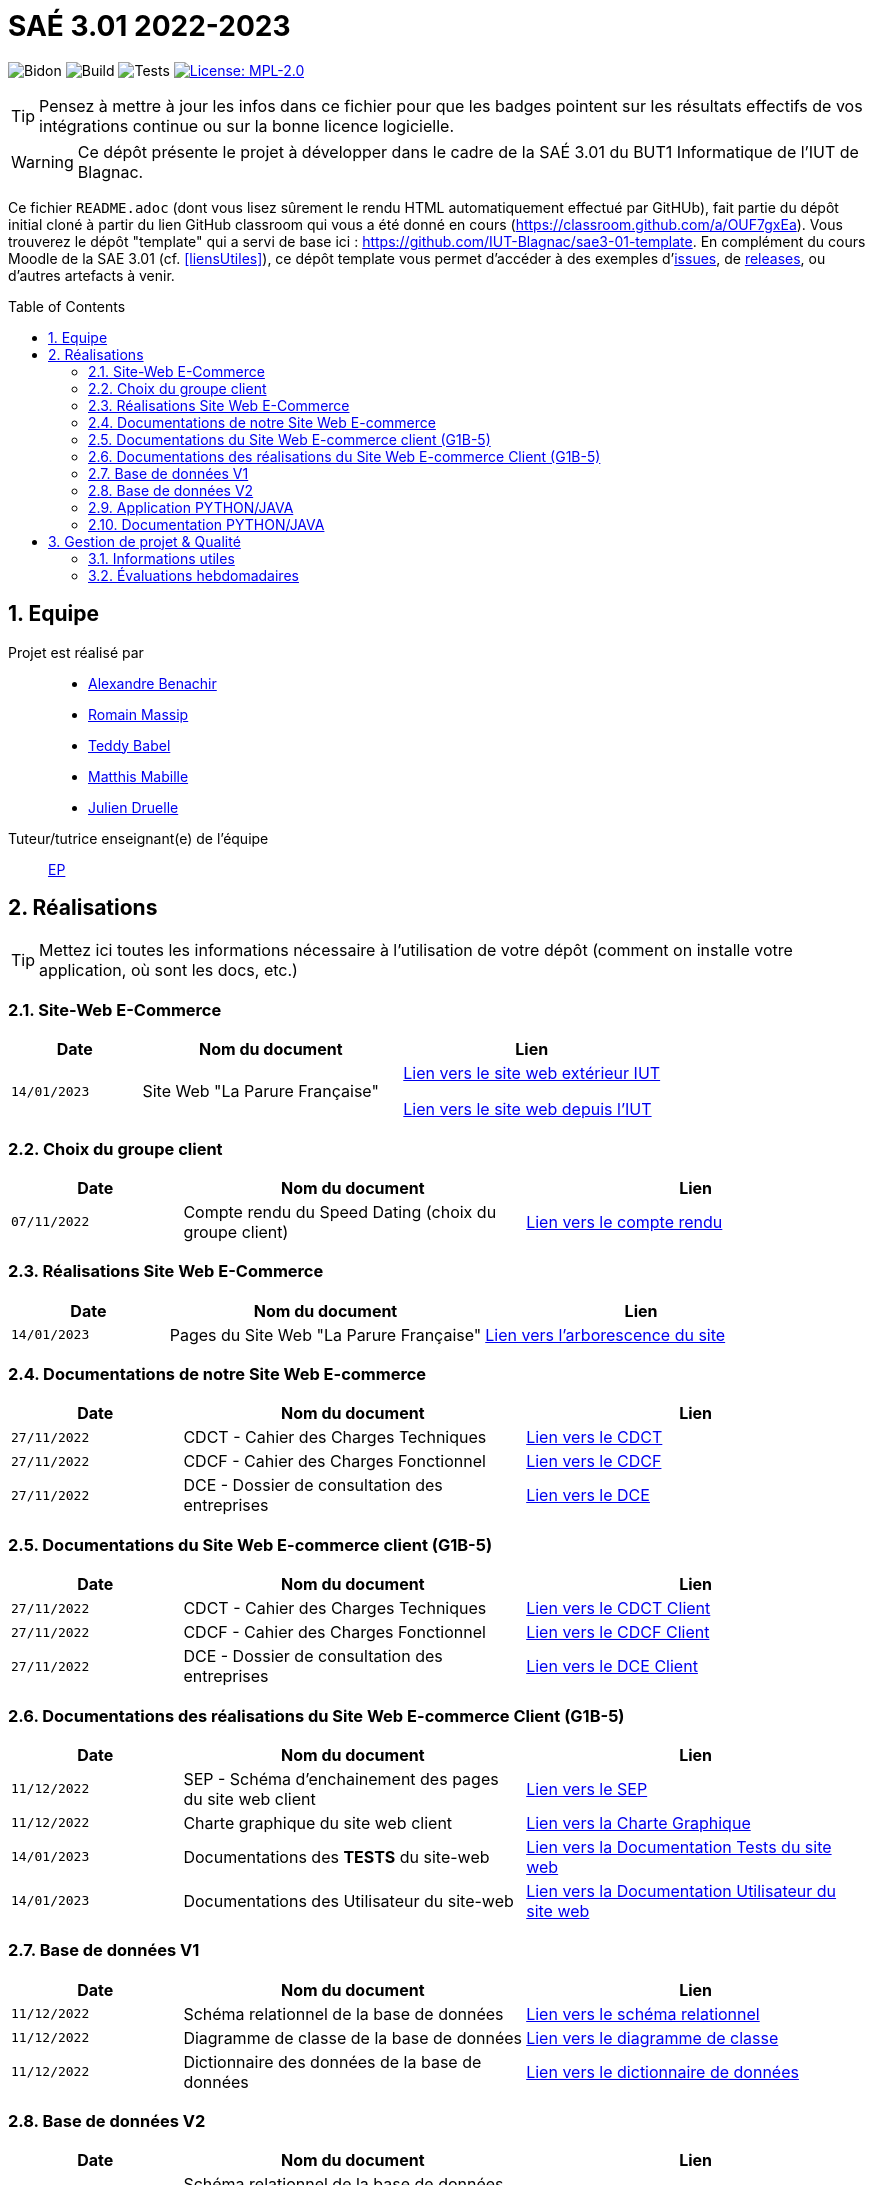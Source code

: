 = SAÉ 3.01 2022-2023
:icons: font
:models: models
:experimental:
:incremental:
:numbered:
:toc: macro
:window: _blank
:correction!:

// Useful definitions
:asciidoc: http://www.methods.co.nz/asciidoc[AsciiDoc]
:icongit: icon:git[]
:git: http://git-scm.com/[{icongit}]
:plantuml: https://plantuml.com/fr/[plantUML]
:vscode: https://code.visualstudio.com/[VS Code]

ifndef::env-github[:icons: font]
// Specific to GitHub
ifdef::env-github[]
:correction:
:!toc-title:
:caution-caption: :fire:
:important-caption: :exclamation:
:note-caption: :paperclip:
:tip-caption: :bulb:
:warning-caption: :warning:
:icongit: Git
endif::[]

// /!\ A MODIFIER !!!
:baseURL: https://github.com/IUT-Blagnac/sae3-01-template

// Tags
image:{baseURL}/actions/workflows/blank.yml/badge.svg[Bidon] 
image:{baseURL}/actions/workflows/build.yml/badge.svg[Build] 
image:{baseURL}/actions/workflows/tests.yml/badge.svg[Tests] 
image:https://img.shields.io/badge/License-MPL%202.0-brightgreen.svg[License: MPL-2.0, link="https://opensource.org/licenses/MPL-2.0"]
//---------------------------------------------------------------

TIP: Pensez à mettre à jour les infos dans ce fichier pour que les badges pointent sur les résultats effectifs de vos intégrations continue ou sur la bonne licence logicielle.

WARNING: Ce dépôt présente le projet à développer dans le cadre de la SAÉ 3.01 du BUT1 Informatique de l'IUT de Blagnac.

Ce fichier `README.adoc` (dont vous lisez sûrement le rendu HTML automatiquement effectué par GitHUb), fait partie du dépôt initial cloné à partir du lien GitHub classroom qui vous a été donné en cours (https://classroom.github.com/a/OUF7gxEa).
Vous trouverez le dépôt "template" qui a servi de base ici : https://github.com/IUT-Blagnac/sae3-01-template. En complément du cours Moodle de la SAE 3.01 (cf. <<liensUtiles>>), ce dépôt template vous permet d'accéder à des exemples d'https://github.com/IUT-Blagnac/sae3-01-template/issues[issues], de https://github.com/IUT-Blagnac/sae3-01-template/releases[releases], ou d'autres artefacts à venir.

toc::[]

== Equipe

Projet est réalisé par::

- https://github.com/Alexandre3131[Alexandre Benachir]
- https://github.com/RMassip[Romain Massip]
- https://github.com/Ted971[Teddy Babel]
- https://github.com/Not-Yukii[Matthis Mabille]
- https://github.com/Julien-D234[Julien Druelle]

Tuteur/tutrice enseignant(e) de l'équipe:: mailto:esther.pendaries@univ-tlse2.fr[EP]

== Réalisations 

TIP: Mettez ici toutes les informations nécessaire à l'utilisation de votre dépôt (comment on installe votre application, où sont les docs, etc.)

=== Site-Web E-Commerce

[cols="1,2,2",options=header]
|===
| Date    | Nom du document        |  Lien  
| `14/01/2023` | Site Web "La Parure Française" | http://193.54.227.164/~SAESYS03/SAE/Site-V2/[Lien vers le site web extérieur IUT]

http://192.168.224.139/~SAESYS03/SAE/Site-V2/[Lien vers le site web depuis l'IUT]


|===


=== Choix du groupe client

[cols="1,2,2",options=header]
|===
| Date    | Nom du document         |  Lien 
| `07/11/2022` | Compte rendu du Speed Dating (choix du groupe client) | https://github.com/IUT-Blagnac/sae3-01-devapp-g1a-3/blob/master/Documentation/Appel%20Offre%20MOE/Compte_Rendu_SpeedDating_SAE_G1A3.pdf[Lien vers le compte rendu]  
|===

=== Réalisations Site Web E-Commerce
[cols="1,2,2",options=header]
|===========================================================
|Date  |Nom du document               |Lien
|`14/01/2023`  |Pages du Site Web "La Parure Française"            | https://github.com/IUT-Blagnac/sae3-01-devapp-g1a-3/tree/master/Site%20Web%20E-Commerce[Lien vers l'arborescence du site]| 
|===========================================================


=== Documentations de notre Site Web E-commerce
[cols="1,2,2",options=header]
|===========================================================
|Date  |Nom du document               |Lien
|`27/11/2022`  |CDCT - Cahier des Charges Techniques            | https://github.com/IUT-Blagnac/sae3-01-devapp-g1a-3/blob/master/Documentation/Appel%20Offre%20MOA/SAE-DevApp%20CDCT%20G1A-3.pdf[Lien vers le CDCT]
|`27/11/2022`  |CDCF - Cahier des Charges Fonctionnel | https://github.com/IUT-Blagnac/sae3-01-devapp-g1a-3/blob/master/Documentation/Appel%20Offre%20MOA/SAE-DevApp%20CDCF%20G1A-3.pdf[Lien vers le CDCF]
|`27/11/2022`  |DCE - Dossier de consultation des entreprises | https://github.com/IUT-Blagnac/sae3-01-devapp-g1a-3/blob/master/Documentation/Appel%20Offre%20MOA/SAE-DevApp%20DCE%20G1A-3.pdf[Lien vers le DCE]
|===========================================================

=== Documentations du Site Web E-commerce client (G1B-5)
[cols="1,2,2",options=header]
|===========================================================
|Date  |Nom du document               |Lien
|`27/11/2022`  |CDCT - Cahier des Charges Techniques            | https://github.com/IUT-Blagnac/sae3-01-devapp-g1a-3/blob/master/Documentation/Appel%20Offre%20MOE/CDCT%20G1B-5.pdf[Lien vers le CDCT Client]
|`27/11/2022`  |CDCF - Cahier des Charges Fonctionnel | https://github.com/IUT-Blagnac/sae3-01-devapp-g1a-3/blob/master/Documentation/Appel%20Offre%20MOE/CDCF%20G1B-5.pdf[Lien vers le CDCF Client]
|`27/11/2022`  |DCE - Dossier de consultation des entreprises | https://github.com/IUT-Blagnac/sae3-01-devapp-g1a-3/blob/master/Documentation/Appel%20Offre%20MOE/DCE%20SAE%20G1B-5.pdf[Lien vers le DCE Client]
|===========================================================

=== Documentations des réalisations du Site Web E-commerce Client (G1B-5)
[cols="1,2,2",options=header]
|===========================================================
|Date  |Nom du document               |Lien
|`11/12/2022`  |SEP - Schéma d'enchainement des pages du site web client | https://github.com/IUT-Blagnac/sae3-01-devapp-g1a-3/blob/master/Documentation/Documentations%20Site-Web/SEP%20Site-Web%20G1A-3.png[Lien vers le SEP]
|`11/12/2022`  |Charte graphique du site web client | https://github.com/IUT-Blagnac/sae3-01-devapp-g1a-3/blob/master/Documentation/Documentations%20Site-Web/Charte%20Graphique%20G1A-3.pdf[Lien vers la Charte Graphique]
|`14/01/2023`  |Documentations des *TESTS* du site-web | https://github.com/IUT-Blagnac/sae3-01-devapp-g1a-3/blob/master/Documentation/Documentations%20Site-Web/Documentation%20Tests%20Site%20Web%20G1A-3.adoc[Lien vers la Documentation Tests du site web]
|`14/01/2023`  |Documentations des Utilisateur du site-web | https://github.com/IUT-Blagnac/sae3-01-devapp-g1a-3/blob/master/Documentation/Documentations%20Site-Web/Documentation%20Utilisateur%20Site%20Web%20G1A-3.adoc[Lien vers la Documentation Utilisateur du site web]
|===========================================================

=== Base de données V1

[cols="1,2,2",options=header]
|===
| Date    | Nom du document        |  Lien
| `11/12/2022` | Schéma relationnel de la base de données |  https://github.com/IUT-Blagnac/sae3-01-devapp-g1a-3/blob/master/Documentation/Documentations%20BD/V1/Sch%C3%A9ma%20Relationnel%20G1A-3.pdf[Lien vers le schéma relationnel]
| `11/12/2022` | Diagramme de classe de la base de données |  https://github.com/IUT-Blagnac/sae3-01-devapp-g1a-3/blob/master/Documentation/Documentations%20BD/V1/Diagramme%20de%20Classe%20G1A-3.pdf[Lien vers le diagramme de classe]
| `11/12/2022` | Dictionnaire des données de la base de données |  https://github.com/IUT-Blagnac/sae3-01-devapp-g1a-3/blob/master/Documentation/Documentations%20BD/V1/Dictionnaire%20des%20donn%C3%A9es%20G1A-3.pdf[Lien vers le dictionnaire de données]
|===

=== Base de données V2

[cols="1,2,2",options=header]
|===
| Date    | Nom du document        |  Lien
| `19/12/2022` | Schéma relationnel de la base de données V2 |  https://github.com/IUT-Blagnac/sae3-01-devapp-g1a-3/blob/master/Documentation/Documentations%20BD/V2/Schema_relationnel_v2%20G1A-3.pdf[Lien vers le schéma relationnel V2]
| `19/12/2022` | Diagramme de classe de la base de données V2 |  https://github.com/IUT-Blagnac/sae3-01-devapp-g1a-3/blob/master/Documentation/Documentations%20BD/V2/Diagramme%20de%20classe%20BD%20V2%20G1A-3.png[Lien vers le diagramme de classe V2]
| `19/12/2022` | Dictionnaire des données de la base de données V2 |  https://github.com/IUT-Blagnac/sae3-01-devapp-g1a-3/blob/master/Documentation/Documentations%20BD/V2/Dictionnaire_des_donnees%20SAE%20DevApp%20V2%20G1A-3.png[Lien vers le dictionnaire de données V2]
| `14/01/2023` | Script de création de la Base de données |  https://github.com/IUT-Blagnac/sae3-01-devapp-g1a-3/blob/master/Application/Code%20BD/Script%20Cr%C3%A9ation%20BD%20G1A-3.sql[Lien vers le script de création de la BD]
| `14/01/2023` | Script d'insertion des données dans la base de données |  https://github.com/IUT-Blagnac/sae3-01-devapp-g1a-3/blob/master/Application/Code%20BD/Script%20Insertion%20Donn%C3%A9es%20BD%20G1A-3.sql[Lien vers le script d'insertion des données]
| `06/01/2023` | *TEST du fonctionnement de la BD* |  https://github.com/IUT-Blagnac/sae3-01-devapp-g1a-3/blob/master/Application/Code%20BD/Tests-BD.sql[Lien vers les tests BD]
|===

=== Application PYTHON/JAVA

[cols="1,2,2",options=header]
|===
| Date    | Nom du document         |  Lien
| `14/01/2023` | Fichiers java du projet | https://github.com/IUT-Blagnac/sae3-01-devapp-g1a-3/tree/master/Application/Java/src[Lien vers le code java]
| `21/01/2022` | Fichier de configuration .ini | https://github.com/IUT-Blagnac/sae3-01-devapp-g1a-3/blob/master/Application/Code%20IOT-Python/Configuration.ini[Lien vers le fichier de configuration .ini]
| `21/01/2023` | Fichier python du projet | https://github.com/IUT-Blagnac/sae3-01-devapp-g1a-3/blob/master/Application/Code%20IOT-Python/appli.py[Lien vers le code python]
|===

=== Documentation PYTHON/JAVA
|===
| Date    | Nom du document         |  Lien 
| `16/12/2022` | Documentation technique python | https://github.com/IUT-Blagnac/sae3-01-devapp-g1a-3/blob/master/Documentation/Documentations%20Python/Documentation%20Capteurs%20AM107%20Python%20G1A-3.pdf[Lien vers la documentation des capteurs AM107]
| `16/12/2022` | Documentation installation python | https://github.com/IUT-Blagnac/sae3-01-devapp-g1a-3/blob/master/Documentation/Documentations%20Python/Documentation%20Installation%20Python%20G1A-3.adoc[Lien vers la documentation d'installation Python]
| `06/01/2023` | *Documentation TESTS python* | https://github.com/IUT-Blagnac/sae3-01-devapp-g1a-3/blob/master/Documentation/Documentations%20Python/Documentation%20Tests%20Python%20G1A-3.adoc[Lien vers la documentation des Tests Python]
| `21/01/2023` | Documentation utilisateur python | https://github.com/IUT-Blagnac/sae3-01-devapp-g1a-3/blob/master/Documentation/Documentations%20Python/Documentation%20Utilisateur%20Python%20G1A-3.adoc[Lien vers la documentation utilisateur Python]
| `14/01/2023` | Documentation Technique Java | https://github.com/IUT-Blagnac/sae3-01-devapp-g1a-3/blob/master/Documentation/Documentations%20Java/Documentation%20Technique%20Java%20G1A-3.adoc[Lien vers la documentation technique Java]


|===

== Gestion de projet & Qualité

=== Informations utiles

- `Version` du projet : https://github.com/IUT-Blagnac/sae3-01-devapp-g1a-3/releases/tag/v6.0.0[6.0.0] +
- Lien vers les `user stories` en cours : https://github.com/IUT-Blagnac/sae3-01-devapp-g1a-3/issues?q=is%3Aopen+is%3Aissue+label%3A%22User+Story%22+label%3A%22En+cours%22+[ici] +
- Lien vers les `tâches` en cours : https://github.com/IUT-Blagnac/sae3-01-devapp-g1a-3/issues?q=is%3Aopen+is%3Aissue+label%3AT%C3%A2che+label%3A%22En+cours%22+[ici] +
- Lien vers la `future version` : https://github.com/IUT-Blagnac/sae3-01-devapp-g1a-3/milestone/7[ici] +


=== Évaluations hebdomadaires



NOTE: Les notes ci-dessous sont mises à jour directement par les enseignants responsables de la compétence 5.



ifdef::env-github[]

image:https://docs.google.com/spreadsheets/d/e/2PACX-1vTc3HJJ9iSI4aa2I9a567wX1AUEmgGrQsPl7tHGSAJ_Z-lzWXwYhlhcVIhh5vCJxoxHXYKjSLetP6NS/pubchart?oid=2038500358&amp;format=image[link=https://docs.google.com/spreadsheets/d/e/2PACX-1vTc3HJJ9iSI4aa2I9a567wX1AUEmgGrQsPl7tHGSAJ_Z-lzWXwYhlhcVIhh5vCJxoxHXYKjSLetP6NS/pubchart?oid=2038500358&amp;format=image]

endif::[]



ifndef::env-github[]

++++

<iframe width="786" height="430" seamless frameborder="0" scrolling="no" src="https://docs.google.com/spreadsheets/d/e/2PACX-1vTc3HJJ9iSI4aa2I9a567wX1AUEmgGrQsPl7tHGSAJ_Z-lzWXwYhlhcVIhh5vCJxoxHXYKjSLetP6NS/pubchart?oid=2038500358&amp;format=interactive"></iframe>++++

endif::[]
